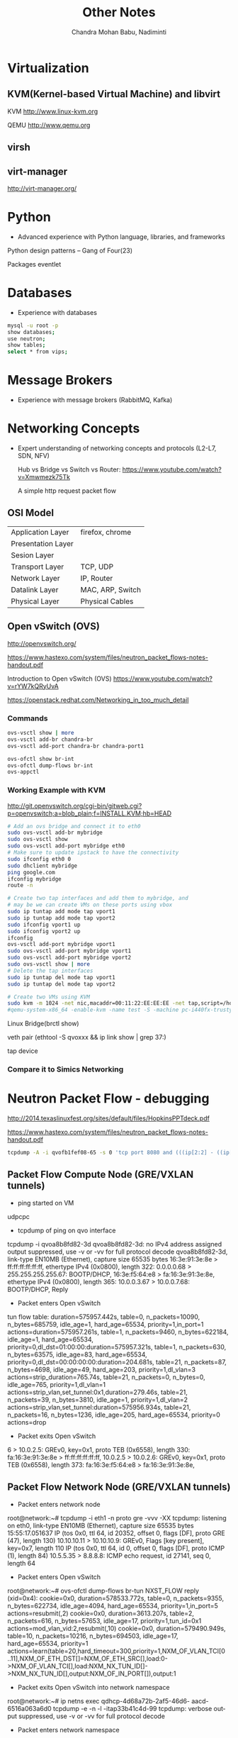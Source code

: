 #+TITLE:     Other Notes
#+AUTHOR:    Chandra Mohan Babu, Nadiminti
#+EMAIL:     nadiminti.chandra@gmail.com
#+LANGUAGE:  en
#+INFOJS_OPT: view:showall toc:t ltoc:nil mouse:underline path:http://orgmode.org/org-info.js
#+LINK_HOME: 
#+LINK_UP: 
#+LaTeX_CLASS: smarticle
#+LaTeX_HEADER: \pdfmapfile{/home/neilsen/texmf/fonts/map/dvips/libertine/libertine.map}
#+LaTeX_HEADER: \usepackage[ttscale=.875]{libertine}
#+LaTeX_HEADER: \usepackage{sectsty}
#+LaTeX_HEADER: \sectionfont{\normalfont\scshape}
#+LaTeX_HEADER: \subsectionfont{\normalfont\itshape}
#+EXPORT_SELECT_TAGS: export
#+EXPORT_EXCLUDE_TAGS: noexport
#+OPTIONS: H:4 num:t toc:t \n:nil @:t ::t |:t ^:{} _:{} *:t TeX:t LaTeX:t
#+STARTUP: showall

* Virtualization
** KVM(Kernel-based Virtual Machine) and libvirt
   KVM http://www.linux-kvm.org

   QEMU http://www.qemu.org

** virsh
** virt-manager
   http://virt-manager.org/

* Python
  - Advanced experience with Python language, libraries, and frameworks

  Python design patterns -- Gang of Four(23)
  
  Packages
    eventlet

* Databases
- Experience with databases
#+begin_src sh
  mysql -u root -p
  show databases;
  use neutron;
  show tables;
  select * from vips;
#+end_src

* Message Brokers
- Experience with message brokers (RabbitMQ, Kafka)

* Networking Concepts
- Expert understanding of networking concepts and protocols (L2-L7, SDN, NFV)

  Hub vs Bridge vs Switch vs Router:  https://www.youtube.com/watch?v=Xmwmezk75Tk
  
  A simple http request packet flow

** OSI Model

| Application Layer  | firefox, chrome  |
| Presentation Layer |                  |
| Sesion Layer       |                  |
| Transport Layer    | TCP, UDP         |
| Network Layer      | IP, Router       |
| Datalink Layer     | MAC, ARP, Switch |
| Physical Layer     | Physical Cables  |

** Open vSwitch (OVS)
  http://openvswitch.org/

  https://www.hastexo.com/system/files/neutron_packet_flows-notes-handout.pdf

  Introduction to Open vSwitch (OVS) https://www.youtube.com/watch?v=rYW7kQRyUvA

  https://openstack.redhat.com/Networking_in_too_much_detail

*** Commands
#+begin_src sh
   ovs-vsctl show | more
   ovs-vsctl add-br chandra-br
   ovs-vsctl add-port chandra-br chandra-port1

   ovs-ofctl show br-int
   ovs-ofctl dump-flows br-int
   ovs-appctl

#+end_Src

*** Working Example with KVM
    http://git.openvswitch.org/cgi-bin/gitweb.cgi?p=openvswitch;a=blob_plain;f=INSTALL.KVM;hb=HEAD

#+begin_src sh
    # Add an ovs bridge and connect it to eth0
    sudo ovs-vsctl add-br mybridge
    sudo ovs-vsctl show
    sudo ovs-vsctl add-port mybridge eth0
    # Make sure to update ipstack to have the connectivity
    sudo ifconfig eth0 0
    sudo dhclient mybridge
    ping google.com
    ifconfig mybridge
    route -n

    # Create two tap interfaces and add them to mybridge, and
    # may be we can create VMs on these ports using vbox
    sudo ip tuntap add mode tap vport1
    sudo ip tuntap add mode tap vport2
    sudo ifconfig vport1 up
    sudo ifconfig vport2 up
    ifconfig
    ovs-vsctl add-port mybridge vport1
    sudo ovs-vsctl add-port mybridge vport1
    sudo ovs-vsctl add-port mybridge vport2
    sudo ovs-vsctl show | more
    # Delete the tap interfaces
    sudo ip tuntap del mode tap vport1
    sudo ip tuntap del mode tap vport2

    # Create two VMs using KVM
    sudo kvm -m 1024 -net nic,macaddr=00:11:22:EE:EE:EE -net tap,script=/home/cnadimin/KVM/ovs-ifup,downscript=/home/cnadimin/KVM/ovs-ifdown -drive     file=/home/cnadimin/Downloads/linux-0.2.img,boot=on
    #qemu-system-x86_64 -enable-kvm -name test -S -machine pc-i440fx-trusty,accel=kvm,usb=off -m 1024 -realtime mlock=off -smp 1,sockets=1,cores=1,threads=1 -uuid d549e7d8-f5b2-7b0d-271f-13769d36cd6b -no-user-config -nodefaults -chardev socket,id=charmonitor,path=/var/lib/libvirt/qemu/test.monitor,server,nowait -mon chardev=charmonitor,id=monitor,mode=control -rtc base=utc -no-reboot -boot strict=on -device piix3-usb-uhci,id=usb,bus=pci.0,addr=0x1.0x2 -drive file=/var/lib/libvirt/images/test.img,if=none,id=drive-virtio-disk0,format=raw -device virtio-blk-pci,scsi=off,bus=pci.0,addr=0x5,drive=drive-virtio-disk0,id=virtio-disk0,bootindex=2 -drive file=/home/cnadimin/Downloads/ubuntu-12.04.5-desktop-amd64.iso,if=none,id=drive-ide0-1-0,readonly=on,format=raw -device ide-cd,bus=ide.1,unit=0,drive=drive-ide0-1-0,id=ide0-1-0,bootindex=1 -netdev tap,fd=25,id=hostnet0,vhost=on,vhostfd=26 -device virtio-net-pci,netdev=hostnet0,id=net0,mac=52:54:00:35:79:4c,bus=pci.0,addr=0x3 -chardev pty,id=charserial0 -device isa-serial,chardev=charserial0,id=serial0 -vnc 127.0.0.1:1 -device cirrus-vga,id=video0,bus=pci.0,addr=0x2 -device intel-hda,id=sound0,bus=pci.0,addr=0x4 -device hda-duplex,id=sound0-codec0,bus=sound0.0,cad=0 -device virtio-balloon-pci,id=balloon0,bus=pci.0,addr=0x6
#+end_src

    Linux Bridge(brctl show)

    veth pair (ethtool -S qvoxxx && ip link show | grep 37:)

    tap device

*** Compare it to Simics Networking

* Neutron Packet Flow - debugging
  http://2014.texaslinuxfest.org/sites/default/files/HopkinsPPTdeck.pdf

  https://www.hastexo.com/system/files/neutron_packet_flows-notes-handout.pdf

#+begin_src sh
  tcpdump -A -i qvofb1fef08-65 -s 0 'tcp port 8080 and (((ip[2:2] - ((ip[0]&0xf)<<2)) - ((tcp[12]&0xf0)>>2)) != 0)'
#+end_src

** Packet Flow Compute Node (GRE/VXLAN tunnels)
- ping started on VM
udpcpc

- tcpdump of ping on qvo interface
tcpdump -i qvoa8b8fd82-3d
qvoa8b8fd82-3d: no IPv4 address assigned
output suppressed, use -v or -vv for full protocol decode
qvoa8b8fd82-3d, link-type EN10MB (Ethernet), capture size 65535 bytes
16:3e:91:3e:8e > ff:ff:ff:ff:ff:ff, ethertype IPv4 (0x0800), length 322: 0.0.0.0.68 > 255.255.255.255.67: BOOTP/DHCP, 16:3e:f5:64:e8 > fa:16:3e:91:3e:8e, ethertype IPv4 (0x0800), length 365: 10.0.0.3.67 > 10.0.0.7.68: BOOTP/DHCP, Reply

- Packet enters Open vSwitch
tun flow table:
duration=575957.442s, table=0, n_packets=10090, n_bytes=685759, idle_age=1, hard_age=65534, priority=1,in_port=1 actions=duration=575957.261s, table=1, n_packets=9460, n_bytes=622184, idle_age=1, hard_age=65534, priority=0,dl_dst=01:00:00:duration=575957.321s, table=1, n_packets=630, n_bytes=63575, idle_age=83, hard_age=65534, priority=0,dl_dst=00:00:00:00:duration=204.681s, table=21, n_packets=87, n_bytes=4698, idle_age=49, hard_age=203, priority=1,dl_vlan=3 actions=strip_duration=765.74s, table=21, n_packets=0, n_bytes=0, idle_age=765, priority=1,dl_vlan=1 actions=strip_vlan,set_tunnel:0x1,duration=279.46s, table=21, n_packets=39, n_bytes=3810, idle_age=1, priority=1,dl_vlan=2 actions=strip_vlan,set_tunnel:duration=575956.934s, table=21, n_packets=16, n_bytes=1236, idle_age=205, hard_age=65534, priority=0 actions=drop

- Packet exits Open vSwitch

6 > 10.0.2.5: GREv0, key=0x1, proto TEB (0x6558), length 330: fa:16:3e:91:3e:8e > ff:ff:ff:ff:ff:ff, 10.0.2.5 > 10.0.2.6: GREv0, key=0x1, proto TEB (0x6558), length 373: fa:16:3e:f5:64:e8 > fa:16:3e:91:3e:8e,

** Packet Flow  Network Node (GRE/VXLAN tunnels)
- Packet enters network node
root@network:~# tcpdump -i eth1 -n proto gre -vvv -XX
tcpdump: listening on eth0, link-type EN10MB (Ethernet), capture
size 65535 bytes
15:55:17.051637 IP (tos 0x0, ttl 64, id 20352, offset 0, flags
[DF], proto GRE (47), length 130)
10.10.10.11 > 10.10.10.9: GREv0, Flags [key present],
key=0x7, length 110
IP (tos 0x0, ttl 64, id 0, offset 0, flags [DF], proto ICMP
(1), length 84)
10.5.5.35 > 8.8.8.8: ICMP echo request, id 27141, seq 0,
length 64

- Packet enters Open vSwitch

# Open vSwitch br-tun flow table
root@network:~# ovs-ofctl dump-flows br-tun
NXST_FLOW reply (xid=0x4):
cookie=0x0, duration=578533.772s, table=0, n_packets=9355,
n_bytes=622734, idle_age=4094, hard_age=65534, priority=1,in_port=5
actions=resubmit(,2)
cookie=0x0, duration=3613.207s, table=2, n_packets=616,
n_bytes=57653, idle_age=17, priority=1,tun_id=0x1
actions=mod_vlan_vid:2,resubmit(,10)
cookie=0x0, duration=579490.949s, table=10, n_packets=10216,
n_bytes=694503, idle_age=17, hard_age=65534, priority=1
actions=learn(table=20,hard_timeout=300,priority=1,NXM_OF_VLAN_TCI[0
..11],NXM_OF_ETH_DST[]=NXM_OF_ETH_SRC[],load:0-
>NXM_OF_VLAN_TCI[],load:NXM_NX_TUN_ID[]-
>NXM_NX_TUN_ID[],output:NXM_OF_IN_PORT[]),output:1

- Packet exits Open vSwitch into network namespace
root@network:~# ip netns exec qdhcp-4d68a72b-2af5-46d6-
aacd-6516a063a6d0 tcpdump -e -n -l -itap33b41c4d-99
tcpdump: verbose output suppressed, use -v or -vv for
full protocol decode

- Packet enters network namespace
root@network:~# ip netns exec qdhcp-4d68a72b-2af5-46d6-
aacd-6516a063a6d0 tcpdump -e -n -l -itap33b41c4d-99
tcpdump: verbose output suppressed, use -v or -vv for
full protocol decode
listening on tap33b41c4d-99, link-type EN10MB (Ethernet),
capture size 65535 bytes
18:27:02.275785 fa:16:3e:05:a2:00 > ff:ff:ff:ff:ff:ff,
ethertype IPv4 (0x0800), length 322: 0.0.0.0.68 >
255.255.255.255.67: BOOTP/DHCP, Request from
fa:16:3e:05:a2:00, length 280
18:27:02.276020 fa:16:3e:44:71:b0 > fa:16:3e:05:a2:00,
ethertype IPv4 (0x0800), length 365: 10.0.0.3.67 >
10.0.0.6.68: BOOTP/DHCP, Reply, length 323

* Linux
- Expert Linux system administration and troubleshooting skills

  Linux Kernel module commands http://edoceo.com/howto/kernel-modules

* Algorithms

* Neutron/VPNaaS - CSR
  http://blog.aaronorosen.com/openstack-interface-hot-plugging/

** https://blueprints.launchpad.net/neutron/+spec/cisco-routing-service-vm
** https://github.com/openstack/neutron-specs/blob/master/specs/juno/cisco-vpnaas-with-cisco-csr-router.rst
** Class Diagrams
#+begin_src sh
# service plugin
pyreverse -ASmy -k -o png -p VPNDriverPlugin neutron/services/vpn/plugin.py
#service_provider(service_provider=VPN:openswan:neutron.services.vpn.service_drivers.ipsec.IPsecVPNDriver:default)
pyreverse -ASmy -k -o png -p IPsecVPNDriver neutron/services/vpn/service_drivers/ipsec.py
pyreverse -ASmy -k -o png -p CiscoCsrIPsecVPNDriver neutron/services/vpn/service_drivers/cisco_ipsec.py
#pyreverse -ASmy -k -o png -p OpenSwanDriver neutron/services/vpn/device_drivers/ipsec.py
#pyreverse -ASmy -k -o png -p VPNAgent neutron/services/vpn/agent.py

/etc/neutron/neutron.conf
  service_plugins=vpnaas
  [service_plugins]
  service_provider=VPN:openswan:neutron.services.vpn.service_drivers.ipsec.IPsecVPNDriver:default
  service_provider=VPN:cisco:neutron.services.vpn.service_drivers.cisco_ipsec.CiscoCsrIPsecVPNDriver:default
/etc/neutron/vpn_agent.ini
  [vpnagent]
  vpn_device_driver=neutron.services.vpn.device_drivers.ipsec.OpenSwanDriver
  vpn_device_driver=neutron.services.vpn.device_drivers.cisco_ipsec.CiscoCsrIPsecDriver
/etc/neutron/plugins/cisco/cisco_vpn_agent.ini
  [cisco_csr_rest:172.24.4.11]
  rest_mgmt = 192.168.200.20
  tunnel_ip = 172.24.4.13
  username = stack
  password = cisco
  timeout = 60

/usr/bin/python /usr/bin/neutron-server --config-file /etc/neutron/neutron.conf --log-file /var/log/neutron/server.log --config-file /etc/neutron/plugins/openvswitch/ovs_neutron_plugin.ini
apt-get install neutron-plugin-vpn-agent
/usr/bin/python /usr/bin/neutron-vpn-agent --config-file=/etc/neutron/neutron.conf --config-file=/etc/neutron/vpn_agent.ini --config-file=/etc/neutron/l3_agent.ini --log-file=/var/log/neutron/vpn_agent.log

#cloud-config
password: mysecret
chpasswd: { expire: False }
ssh_pwauth: True

mysql -u neutron -p neutron -e "show columns from pools"
neutron-db-manage --config-file /etc/neutron/neutron.conf  --config-file /etc/neutron/plugins/ml2/ml2_conf.ini upgrade  --delta 1
#+end_src

* Redhat OpenStack Installation
** Inputs
*** https://access.redhat.com/documentation/en-US/Red_Hat_Enterprise_Linux_OpenStack_Platform/5/html/Installer_and_Foreman_Guide/index.html
*** https://openstack.redhat.com/Quickstart

* Horizon
  Django Basics https://docs.djangoproject.com/en/1.7/intro/tutorial01

  Horizon Development http://docs.openstack.org/developer/horizon

  Horizon Testing http://docs.openstack.org/developer/horizon/testing.html

* Other References
  http://dep4e.sourceforge.net/
  http://openwritings.net/content/public/docbook/split-multiple-docbook-files
  http://doccookbook.sourceforge.net/html/en/dbc.markup.xincludes.html
  http://eclipse.org/vex/
  http://docs.openstack.org/image-guide/content/ch_converting.html
  http://orgmode.org/guide/
  https://github.com/ciscocloud/mantl
  https://spring.io/guides/gs/rest-service/

* HashiCorp tools
| Tool      | Description                                                                                                                   |
|-----------+-------------------------------------------------------------------------------------------------------------------------------|
| Vagrant   | to create and configure lightweight, reproducible and portable development environments using virtualbox, vmware, docker, etc |
| Packer    | Tool to create images for AWS, OpenStack, Docker, VBox, etc                                                                   |
| Serf      | Lightweight and decentralized solution for cluster membership, failure detection and orchestration                            |
| Consul    | Distributed, highly-available and multi-datacenter aware tool for service discovery, configuration and orchestration          |
| Terraform | Tool for creating, combining and managing infrrastructure resources across multiple providers like AWS, Goolgle cloud, etc    |
| Vault     | Secures, stores and controls access to token, passwords, certificates, API keys and other sensitive resources in datacenters  |
| Nomad     | Cluster manager and scheduler that provides a common workflow to deploy applications across an infrastructure.                |
| Otto      | Tool to develop and deploy any application on any cloud platform, all controlled woth a single consistent workflow            |
|           |                                                                                                                               |
